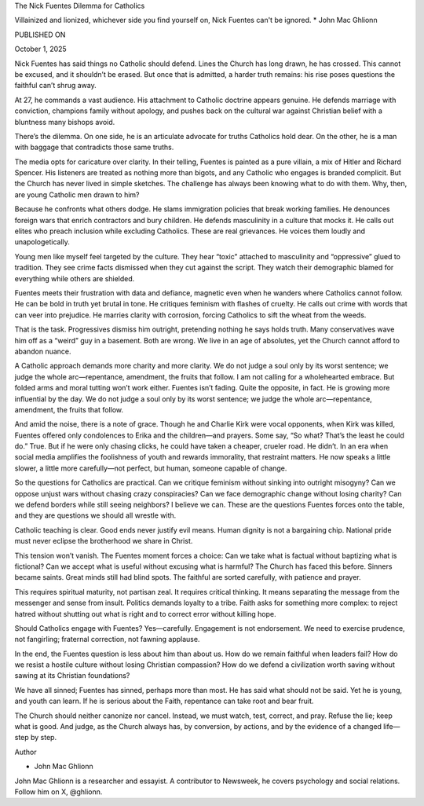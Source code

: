 
The Nick Fuentes Dilemma for Catholics

Villainized and lionized, whichever side you find yourself on, Nick
Fuentes can't be ignored.
* John Mac Ghlionn

PUBLISHED ON

October 1, 2025

Nick Fuentes has said things no Catholic should defend. Lines the
Church has long drawn, he has crossed. This cannot be excused, and it
shouldn’t be erased. But once that is admitted, a harder truth remains:
his rise poses questions the faithful can’t shrug away.

At 27, he commands a vast audience. His attachment to Catholic doctrine
appears genuine. He defends marriage with conviction, champions family
without apology, and pushes back on the cultural war against Christian
belief with a bluntness many bishops avoid.

There’s the dilemma. On one side, he is an articulate advocate for
truths Catholics hold dear. On the other, he is a man with baggage that
contradicts those same truths.

The media opts for caricature over clarity. In their telling, Fuentes
is painted as a pure villain, a mix of Hitler and Richard Spencer. His
listeners are treated as nothing more than bigots, and any Catholic who
engages is branded complicit. But the Church has never lived in simple
sketches. The challenge has always been knowing what to do with them.
Why, then, are young Catholic men drawn to him?

Because he confronts what others dodge. He slams immigration policies
that break working families. He denounces foreign wars that enrich
contractors and bury children. He defends masculinity in a culture that
mocks it. He calls out elites who preach inclusion while excluding
Catholics. These are real grievances. He voices them loudly and
unapologetically.

Young men like myself feel targeted by the culture. They hear “toxic”
attached to masculinity and “oppressive” glued to tradition. They see
crime facts dismissed when they cut against the script. They watch
their demographic blamed for everything while others are shielded.

Fuentes meets their frustration with data and defiance, magnetic even
when he wanders where Catholics cannot follow. He can be bold in truth
yet brutal in tone. He critiques feminism with flashes of cruelty. He
calls out crime with words that can veer into prejudice. He marries
clarity with corrosion, forcing Catholics to sift the wheat from the
weeds.

That is the task. Progressives dismiss him outright, pretending nothing
he says holds truth. Many conservatives wave him off as a “weird”
guy in a basement. Both are wrong. We live in an age of absolutes, yet
the Church cannot afford to abandon nuance.

A Catholic approach demands more charity and more clarity. We do not
judge a soul only by its worst sentence; we judge the whole
arc—repentance, amendment, the fruits that follow. I am not calling for
a wholehearted embrace. But folded arms and moral tutting won’t work
either. Fuentes isn’t fading. Quite the opposite, in fact. He is
growing more influential by the day.
We do not judge a soul only by its worst sentence; we judge the
whole arc—repentance, amendment, the fruits that follow. 

And amid the noise, there is a note of grace. Though he and Charlie
Kirk were vocal opponents, when Kirk was killed, Fuentes offered only
condolences to Erika and the children—and prayers. Some say, “So what?
That’s the least he could do.” True. But if he were only chasing
clicks, he could have taken a cheaper, crueler road. He didn’t. In an
era when social media amplifies the foolishness of youth and rewards
immorality, that restraint matters. He now speaks a little slower, a
little more carefully—not perfect, but human, someone capable of
change.

So the questions for Catholics are practical. Can we critique feminism
without sinking into outright misogyny? Can we oppose unjust wars
without chasing crazy conspiracies? Can we face demographic change
without losing charity? Can we defend borders while still seeing
neighbors? I believe we can. These are the questions Fuentes forces
onto the table, and they are questions we should all wrestle with.

Catholic teaching is clear. Good ends never justify evil means. Human
dignity is not a bargaining chip. National pride must never eclipse the
brotherhood we share in Christ.

This tension won’t vanish. The Fuentes moment forces a choice: Can we
take what is factual without baptizing what is fictional? Can we accept
what is useful without excusing what is harmful? The Church has faced
this before. Sinners became saints. Great minds still had blind spots.
The faithful are sorted carefully, with patience and prayer.

This requires spiritual maturity, not partisan zeal. It requires
critical thinking. It means separating the message from the messenger
and sense from insult. Politics demands loyalty to a tribe. Faith asks
for something more complex: to reject hatred without shutting out what
is right and to correct error without killing hope.

Should Catholics engage with Fuentes? Yes—carefully. Engagement is not
endorsement. We need to exercise prudence, not fangirling; fraternal
correction, not fawning applause.

In the end, the Fuentes question is less about him than about us. How
do we remain faithful when leaders fail? How do we resist a hostile
culture without losing Christian compassion? How do we defend a
civilization worth saving without sawing at its Christian foundations?

We have all sinned; Fuentes has sinned, perhaps more than most. He has
said what should not be said. Yet he is young, and youth can learn. If
he is serious about the Faith, repentance can take root and bear
fruit.

The Church should neither canonize nor cancel. Instead, we must watch,
test, correct, and pray. Refuse the lie; keep what is good. And judge,
as the Church always has, by conversion, by actions, and by the
evidence of a changed life—step by step.

Author

* John Mac Ghlionn
John Mac Ghlionn is a researcher and essayist. A contributor to
Newsweek, he covers psychology and social relations. Follow him on
X, @ghlionn.

